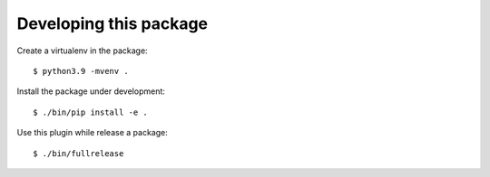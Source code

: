 Developing this package
-----------------------

Create a virtualenv in the package::

    $ python3.9 -mvenv .

Install the package under development::

    $ ./bin/pip install -e .

Use this plugin while release a package::

    $ ./bin/fullrelease
